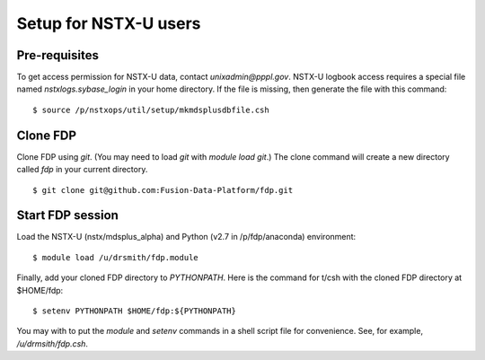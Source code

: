 =================================
Setup for NSTX-U users
=================================

Pre-requisites
--------------------

To get access permission for NSTX-U data, contact `unixadmin@pppl.gov`.  NSTX-U logbook access requires a special file named `nstxlogs.sybase_login` in your home directory.  If the file is missing, then generate the file with this command::

  $ source /p/nstxops/util/setup/mkmdsplusdbfile.csh


Clone FDP
-----------------

Clone FDP using `git`.  (You may need to load `git` with `module load git`.)  The clone command will create a new directory called `fdp` in your current directory.

::

  $ git clone git@github.com:Fusion-Data-Platform/fdp.git
	

Start FDP session
------------------------

Load the NSTX-U (nstx/mdsplus_alpha) and Python (v2.7 in /p/fdp/anaconda) environment::

  $ module load /u/drsmith/fdp.module

Finally, add your cloned FDP directory to `PYTHONPATH`. Here is the command for t/csh with the cloned FDP directory at $HOME/fdp::

  $ setenv PYTHONPATH $HOME/fdp:${PYTHONPATH}
  
You may with to put the `module` and `setenv` commands in a shell script file for convenience.  See, for example, `/u/drmsith/fdp.csh`.
